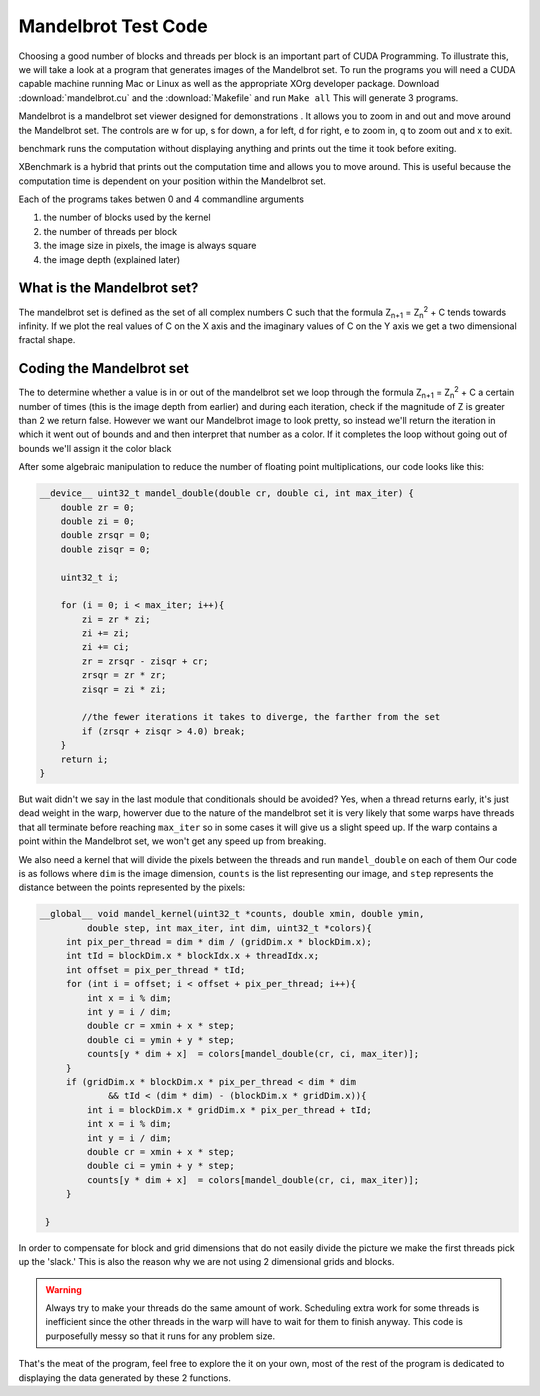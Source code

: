 Mandelbrot Test Code
====================

Choosing a good number of blocks and threads per block is
an important part of CUDA Programming. To illustrate this, we
will take a look at a program that generates images of the
Mandelbrot set. To run the programs you will need a CUDA capable
machine running Mac or Linux as well as the appropriate XOrg
developer package. Download :download:`mandelbrot.cu` and the 
:download:`Makefile` and run ``Make all`` This will generate 3
programs. 

Mandelbrot is a mandelbrot set viewer designed for demonstrations
. It allows you to zoom in and out and move around the 
Mandelbrot set. The controls are w for up, s for down, a for
left, d for right, e to zoom in, q to zoom out and x to exit.

benchmark runs the computation without displaying anything and
prints out the time it took before exiting.

XBenchmark is a hybrid that prints out the computation time and
allows you to move around. This is useful because the computation
time is dependent on your position within the Mandelbrot set.

Each of the programs takes betwen 0 and 4 commandline arguments

#. the number of blocks used by the kernel
#. the number of threads per block
#. the image size in pixels, the image is always square
#. the image depth (explained later)

What is the Mandelbrot set?
###########################

The mandelbrot set is defined as the set of all complex numbers C
such that the formula Z\ :sub:`n+1` = Z\ :sub:`n`\ :sup:`2` + C 
tends towards infinity. If we plot the real values of C on the X
axis and the imaginary values of C on the Y axis we get a two 
dimensional fractal shape.

.. figure:: set.jpg
    :align: center
    :figclass: align-center
    :alt: The Mandelbrot Set

Coding the Mandelbrot set
#########################

The to determine whether a value is in or out of the mandelbrot
set we loop through the formula  Z\ :sub:`n+1` = Z\ :sub:`n`\
:sup:`2` + C a certain number of times (this is the image depth
from earlier) and during each iteration, check if the magnitude 
of Z is greater than 2 we return false. However we want our
Mandelbrot image to look pretty, so instead we'll return the
iteration in which it went out of bounds and and then interpret
that number as a color. If it completes the loop without going
out of bounds we'll assign it the color black

After some algebraic manipulation to reduce the number of
floating point multiplications, our code looks like this:

.. code-block:: cu
    
    __device__ uint32_t mandel_double(double cr, double ci, int max_iter) {
        double zr = 0;
        double zi = 0;
        double zrsqr = 0;
        double zisqr = 0;
        
        uint32_t i;
        
        for (i = 0; i < max_iter; i++){
            zi = zr * zi;
            zi += zi;
            zi += ci;
            zr = zrsqr - zisqr + cr;
            zrsqr = zr * zr;
            zisqr = zi * zi;
            
            //the fewer iterations it takes to diverge, the farther from the set
            if (zrsqr + zisqr > 4.0) break;
        }
        return i;
    }

But wait didn't we say in the last module that conditionals 
should be avoided? Yes, when a thread returns early, it's
just dead weight in the warp, howerver due to the nature of
the mandelbrot set it is very likely
that some warps have threads that all terminate before 
reaching ``max_iter`` so in some cases it will give us a
slight speed up. If the warp contains a point within the 
Mandelbrot set, we won't get any speed up from breaking.

We also need a kernel that will divide the pixels between
the threads and run ``mandel_double`` on each of them
Our code is as follows where ``dim`` is the image dimension,
``counts`` is the list representing our image, and ``step``
represents the distance between the points represented by 
the pixels:

.. code-block:: cu

   __global__ void mandel_kernel(uint32_t *counts, double xmin, double ymin,
            double step, int max_iter, int dim, uint32_t *colors){
        int pix_per_thread = dim * dim / (gridDim.x * blockDim.x);
        int tId = blockDim.x * blockIdx.x + threadIdx.x;
        int offset = pix_per_thread * tId;
        for (int i = offset; i < offset + pix_per_thread; i++){
            int x = i % dim;
            int y = i / dim;
            double cr = xmin + x * step;
            double ci = ymin + y * step;
            counts[y * dim + x]  = colors[mandel_double(cr, ci, max_iter)];
        }
        if (gridDim.x * blockDim.x * pix_per_thread < dim * dim
                && tId < (dim * dim) - (blockDim.x * gridDim.x)){
            int i = blockDim.x * gridDim.x * pix_per_thread + tId;
            int x = i % dim;
            int y = i / dim;
            double cr = xmin + x * step;
            double ci = ymin + y * step;
            counts[y * dim + x]  = colors[mandel_double(cr, ci, max_iter)];
        }
        
    }
 
In order to compensate for block and grid dimensions that
do not easily divide the picture we make the first threads
pick up the 'slack.' This is also the reason why we are not
using 2 dimensional grids and blocks.

.. warning::
    Always try to make your threads do the same amount of work.
    Scheduling extra work for some threads is inefficient since
    the other threads in the warp will have to wait for them to 
    finish anyway. This code is purposefully messy so that it 
    runs for any problem size.

That's the meat of the program, feel free to explore the
it on your own, most of the rest of the program is dedicated
to displaying the data generated by these 2 functions.
